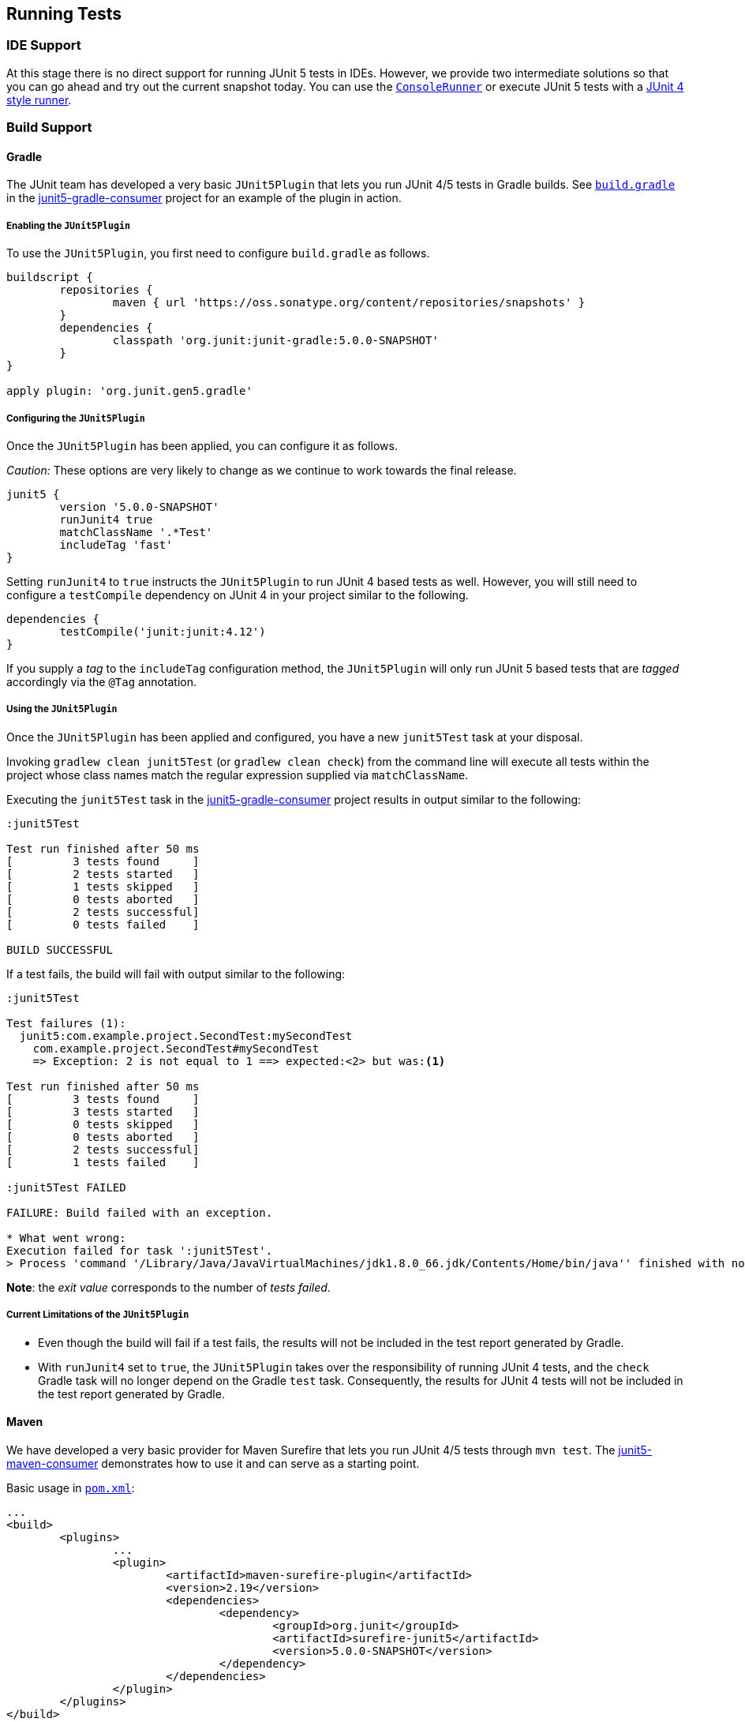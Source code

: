 == Running Tests

=== IDE Support

At this stage there is no direct support for running JUnit 5 tests in IDEs. However, we provide two intermediate solutions so that you can go ahead and try out the current snapshot today.
You can use the link:#console-runner[`ConsoleRunner`] or execute JUnit 5 tests with a link:#using-junit4-to-run-junit5-tests[JUnit 4 style runner].

=== Build Support

==== Gradle

The JUnit team has developed a very basic `JUnit5Plugin` that lets you run JUnit 4/5 tests in Gradle builds. See https://github.com/junit-team/junit5-samples/tree/master/junit5-gradle-consumer/build.gradle[`build.gradle`] in the https://github.com/junit-team/junit5-samples/tree/master/junit5-gradle-consumer[junit5-gradle-consumer] project for an example of the plugin in action.

===== Enabling the `JUnit5Plugin`

To use the `JUnit5Plugin`, you first need to configure `build.gradle` as follows.

[source,groovy,indent=0]
[subs="verbatim,quotes"]
----
buildscript {
	repositories {
		maven { url 'https://oss.sonatype.org/content/repositories/snapshots' }
	}
	dependencies {
		classpath 'org.junit:junit-gradle:5.0.0-SNAPSHOT'
	}
}

apply plugin: 'org.junit.gen5.gradle'
----

===== Configuring the `JUnit5Plugin`

Once the `JUnit5Plugin` has been applied, you can configure it as follows.

_Caution:_ These options are very likely to change as we continue to work towards the final release.

[source,groovy,indent=0]
[subs="verbatim,quotes"]
----
junit5 {
	version '5.0.0-SNAPSHOT'
	runJunit4 true
	matchClassName '.*Test'
	includeTag 'fast'
}

----

Setting `runJunit4` to `true` instructs the `JUnit5Plugin` to run JUnit 4
based tests as well. However, you will still need to configure a `testCompile`
dependency on JUnit 4 in your project similar to the following.

[source,groovy,indent=0]
[subs="verbatim,quotes"]
----
dependencies {
	testCompile('junit:junit:4.12')
}
----

If you supply a _tag_ to the `includeTag` configuration method, the `JUnit5Plugin`
will only run JUnit 5 based tests that are _tagged_ accordingly via the `@Tag`
annotation.

===== Using the `JUnit5Plugin`

Once the `JUnit5Plugin` has been applied and configured, you have a new
`junit5Test` task at your disposal.

Invoking `gradlew clean junit5Test` (or `gradlew clean check`) from the
command line will execute all tests within the project whose class names
match the regular expression supplied via `matchClassName`.

Executing the `junit5Test` task in the https://github.com/junit-team/junit5-samples/tree/master/junit5-gradle-consumer[junit5-gradle-consumer] project
results in output similar to the following:

[source,indent=0]
----
:junit5Test

Test run finished after 50 ms
[         3 tests found     ]
[         2 tests started   ]
[         1 tests skipped   ]
[         0 tests aborted   ]
[         2 tests successful]
[         0 tests failed    ]

BUILD SUCCESSFUL
----

If a test fails, the build will fail with output similar to the following:

[source,indent=0]
----
:junit5Test

Test failures (1):
  junit5:com.example.project.SecondTest:mySecondTest
    com.example.project.SecondTest#mySecondTest
    => Exception: 2 is not equal to 1 ==> expected:<2> but was:<1>

Test run finished after 50 ms
[         3 tests found     ]
[         3 tests started   ]
[         0 tests skipped   ]
[         0 tests aborted   ]
[         2 tests successful]
[         1 tests failed    ]

:junit5Test FAILED

FAILURE: Build failed with an exception.

* What went wrong:
Execution failed for task ':junit5Test'.
> Process 'command '/Library/Java/JavaVirtualMachines/jdk1.8.0_66.jdk/Contents/Home/bin/java'' finished with non-zero exit value 1
----

*Note*: the _exit value_ corresponds to the number of _tests failed_.

===== Current Limitations of the `JUnit5Plugin`

* Even though the build will fail if a test fails, the results will not
 be included in the test report generated by Gradle.
* With `runJunit4` set to `true`, the `JUnit5Plugin` takes over the
 responsibility of running JUnit 4 tests, and the `check` Gradle task
 will no longer depend on the Gradle `test` task. Consequently, the
 results for JUnit 4 tests will not be included in the test report
 generated by Gradle.

==== Maven

We have developed a very basic provider for Maven Surefire that lets you run JUnit 4/5 tests through `mvn test`. The https://github.com/junit-team/junit5-samples/tree/master/junit5-maven-consumer[junit5-maven-consumer] demonstrates how to use it and can serve as a starting point.

Basic usage in https://github.com/junit-team/junit5-samples/tree/master/junit5-maven-consumer/pom.xml[`pom.xml`]:

[source,xml,indent=0]
[subs="verbatim,quotes"]
----
	...
	<build>
		<plugins>
			...
			<plugin>
				<artifactId>maven-surefire-plugin</artifactId>
				<version>2.19</version>
				<dependencies>
					<dependency>
						<groupId>org.junit</groupId>
						<artifactId>surefire-junit5</artifactId>
						<version>5.0.0-SNAPSHOT</version>
					</dependency>
				</dependencies>
			</plugin>
		</plugins>
	</build>
	...
----

=== Console Runner

The `ConsoleRunner` is a command-line Java application that lets you run JUnit 4/5 tests and prints out test executions and results to the console.

Here's an example of its output:

[source,indent=0]
----
Test execution started. Number of static tests: 2
Engine started: junit5
Test started:     My 1st JUnit 5 test! 😎 [junit5:com.example.project.FirstTest#myFirstTest(java.lang.String)]
Test succeeded:   My 1st JUnit 5 test! 😎 [junit5:com.example.project.FirstTest#myFirstTest(java.lang.String)]
Test skipped:     mySecondTest [junit5:com.example.project.SecondTest#mySecondTest()]
                  => Exception:   Skipped test method [void com.example.project.SecondTest.mySecondTest()] due to failed condition
Engine finished: junit5
Test execution finished.

Test run finished after 29 ms
[         2 tests found     ]
[         1 tests started   ]
[         1 tests skipped   ]
[         0 tests aborted   ]
[         1 tests successful]
[         0 tests failed    ]
----

==== Options

_Caution:_ These options are very likely to change as we continue to work towards the final release.

----
Option                       Description
------                       -----------
-C, --disable-ansi-colors    Disable colored output (not supported by all
                               terminals)
-D, --hide-details           Hide details while tests are being executed.
                               Only show the summary and test failures.
-T, --exclude-tags           Give a tag to include in the test run. This
                               option can be repeated.
-a, --all                    Run all tests
-h, --help                   Display help information
-n, --filter-classname       Give a regular expression to include only
                               classes whose fully qualified names match.
-p, --classpath              Additional classpath entries, e.g. for adding
                               engines and their dependencies
-t, --filter-tags            Give a tag to include in the test run. This
                               option can be repeated.
-x, --enable-exit-code       Exit process with number of failing tests as
                               exit code
----


=== Using JUnit4 to Run JUnit5 Tests

The `JUnit5` runner lets you run JUnit 5 tests with JUnit 4. This way you can run JUnit 5 tests in IDEs and build tools that only know about JUnit 4. As soon as we add reporting features to JUnit 5 that JUnit 4 does not have, the runner will only be able to support a subset of the JUnit 5 functionality. But for the time being the `JUnit5` runner is an easy way to get started.

==== Setup

You need the following artifacts and their dependencies on the classpath:

*  _junit5-api_ (`org.junit:junit5-api:5.0.0-SNAPSHOT`) in _test_ scope:
 API for writing tests; includes `@Test` etc.

* _junit4-runner_ (`org.junit:junit4-runner:5.0.0-SNAPSHOT`) in _test_ scope:
 Location of the `JUnit5` runner.

* _junit5-engine_ (`org.junit:junit5-engine:5.0.0-SNAPSHOT`) in _testRuntime_ scope:
 Implementation of the Engine API for JUnit 5.

==== Single Test Class

One way to use the `JUnit5` runner is to annotate a JUnit 5 test class with `@RunWith(JUnit5.class)` directly. Please note that the tests are annotated with `org.junit.gen5.api.Test` (JUnit 5), not `org.junit.Test` (JUnit 4). Moreover, in this case the test class must be `public` because; otherwise, the IDEs won't recognize it as a test class.

[source,java,indent=0]
[subs="verbatim,quotes"]
----
package com.example;

import static org.junit.gen5.api.Assertions.fail;

import org.junit.gen5.api.Test;
import org.junit.gen5.junit4runner.JUnit5;
import org.junit.runner.RunWith;

@RunWith(JUnit5.class)
public class AJUnit5TestCaseRunWithJUnit4 {

	@Test
	void aSucceedingTest() {
		/* no-op */
	}

	@Test
	void aFailingTest() {
		fail("Failing for failing's sake.");
	}

}
----

==== Multiple Tests

If you have multiple JUnit 5 tests you can create a test suite.

[source,java,indent=0]
[subs="verbatim,quotes"]
----
package com.example;

import org.junit.gen5.junit4runner.JUnit5;
import org.junit.gen5.junit4runner.JUnit5.Packages;
import org.junit.runner.RunWith;

@RunWith(JUnit5.class)
@Packages("com.example")
public class JUnit4SamplesSuite {
}
----

This suite will discover and run all tests in the `com.example` package and its subpackages.

There are more options to discover and filter tests besides `@Packages`. Please have a look at the https://junit.ci.cloudbees.com/job/JUnit_Lambda/javadoc/org/junit/gen5/junit4runner/package-summary.html[Javadoc] or the https://github.com/junit-team/junit-lambda/tree/master/junit4-launcher-runner/src/main/java/org/junit/gen5/junit4runner/JUnit5.java[code].
